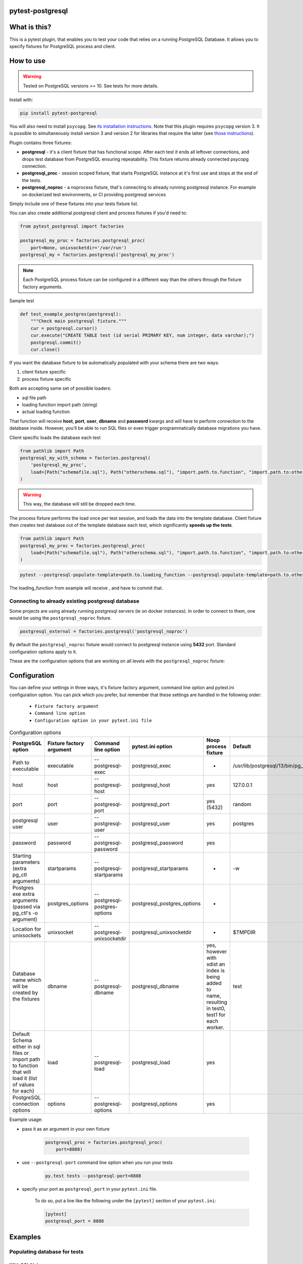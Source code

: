 .. image:: https://raw.githubusercontent.com/ClearcodeHQ/pytest-postgresql/master/logo.png
    :width: 100px
    :height: 100px

pytest-postgresql
=================

.. image:: https://img.shields.io/pypi/v/pytest-postgresql.svg
    :target: https://pypi.python.org/pypi/pytest-postgresql/
    :alt: Latest PyPI version

.. image:: https://img.shields.io/pypi/wheel/pytest-postgresql.svg
    :target: https://pypi.python.org/pypi/pytest-postgresql/
    :alt: Wheel Status

.. image:: https://img.shields.io/pypi/pyversions/pytest-postgresql.svg
    :target: https://pypi.python.org/pypi/pytest-postgresql/
    :alt: Supported Python Versions

.. image:: https://img.shields.io/pypi/l/pytest-postgresql.svg
    :target: https://pypi.python.org/pypi/pytest-postgresql/
    :alt: License

What is this?
=============

This is a pytest plugin, that enables you to test your code that relies on a running PostgreSQL Database.
It allows you to specify fixtures for PostgreSQL process and client.

How to use
==========

.. warning::

    Tested on PostgreSQL versions >= 10. See tests for more details.

Install with:

.. code-block:: sh

    pip install pytest-postgresql

You will also need to install ``psycopg``. See `its installation instructions <https://www.psycopg.org/psycopg3/docs/basic/install.html>`_.
Note that this plugin requires ``psycopg`` version 3. It is possible to simultaneously install version 3
and version 2 for libraries that require the latter (see `those instructions <https://www.psycopg.org/docs/install.html>`_).

Plugin contains three fixtures:

* **postgresql** - it's a client fixture that has functional scope.
  After each test it ends all leftover connections, and drops test database
  from PostgreSQL ensuring repeatability.
  This fixture returns already connected psycopg connection.

* **postgresql_proc** - session scoped fixture, that starts PostgreSQL instance
  at it's first use and stops at the end of the tests.
* **postgresql_noproc** - a noprocess fixture, that's connecting to already
  running postgresql instance.
  For example on dockerized test environments, or CI providing postgresql services

Simply include one of these fixtures into your tests fixture list.

You can also create additional postgresql client and process fixtures if you'd need to:


.. code-block:: python

    from pytest_postgresql import factories

    postgresql_my_proc = factories.postgresql_proc(
        port=None, unixsocketdir='/var/run')
    postgresql_my = factories.postgresql('postgresql_my_proc')

.. note::

    Each PostgreSQL process fixture can be configured in a different way than the others through the fixture factory arguments.

Sample test

.. code-block:: python

    def test_example_postgres(postgresql):
        """Check main postgresql fixture."""
        cur = postgresql.cursor()
        cur.execute("CREATE TABLE test (id serial PRIMARY KEY, num integer, data varchar);")
        postgresql.commit()
        cur.close()

If you want the database fixture to be automatically populated with your schema there are two ways:

#. client fixture specific
#. process fixture specific

Both are accepting same set of possible loaders:

* sql file path
* loading function import path (string)
* actual loading function

That function will receive **host**, **port**, **user**, **dbname** and **password** kwargs and will have to perform
connection to the database inside. However, you'll be able to run SQL files or even trigger programmatically database
migrations you have.

Client specific loads the database each test

.. code-block:: python

    from pathlib import Path
    postgresql_my_with_schema = factories.postgresql(
        'postgresql_my_proc',
        load=[Path("schemafile.sql"), Path("otherschema.sql"), "import.path.to.function", "import.path.to:otherfunction", load_this]
    )

.. warning::

    This way, the database will still be dropped each time.


The process fixture performs the load once per test session, and loads the data into the template database.
Client fixture then creates test database out of the template database each test, which significantly **speeds up the tests**.

.. code-block:: python

    from pathlib import Path
    postgresql_my_proc = factories.postgresql_proc(
        load=[Path("schemafile.sql"), Path("otherschema.sql"), "import.path.to.function", "import.path.to:otherfunction", load_this]
    )


.. code-block:: sh

    pytest --postgresql-populate-template=path.to.loading_function --postgresql-populate-template=path.to.other:loading_function --postgresql-populate-template=path/to/file.sql


The loading_function from example will receive , and have to commit that.

Connecting to already existing postgresql database
--------------------------------------------------

Some projects are using already running postgresql servers (ie on docker instances).
In order to connect to them, one would be using the ``postgresql_noproc`` fixture.

.. code-block:: python

    postgresql_external = factories.postgresql('postgresql_noproc')

By default the  ``postgresql_noproc`` fixture would connect to postgresql instance using **5432** port. Standard configuration options apply to it.

These are the configuration options that are working on all levels with the ``postgresql_noproc`` fixture:

Configuration
=============

You can define your settings in three ways, it's fixture factory argument, command line option and pytest.ini configuration option.
You can pick which you prefer, but remember that these settings are handled in the following order:

    * ``Fixture factory argument``
    * ``Command line option``
    * ``Configuration option in your pytest.ini file``


.. list-table:: Configuration options
   :header-rows: 1

   * - PostgreSQL option
     - Fixture factory argument
     - Command line option
     - pytest.ini option
     - Noop process fixture
     - Default
   * - Path to executable
     - executable
     - --postgresql-exec
     - postgresql_exec
     - -
     - /usr/lib/postgresql/13/bin/pg_ctl
   * - host
     - host
     - --postgresql-host
     - postgresql_host
     - yes
     - 127.0.0.1
   * - port
     - port
     - --postgresql-port
     - postgresql_port
     - yes (5432)
     - random
   * - postgresql user
     - user
     - --postgresql-user
     - postgresql_user
     - yes
     - postgres
   * - password
     - password
     - --postgresql-password
     - postgresql_password
     - yes
     -
   * - Starting parameters (extra pg_ctl arguments)
     - startparams
     - --postgresql-startparams
     - postgresql_startparams
     - -
     - -w
   * - Postgres exe extra arguments (passed via pg_ctl's -o argument)
     - postgres_options
     - --postgresql-postgres-options
     - postgresql_postgres_options
     - -
     -
   * - Location for unixsockets
     - unixsocket
     - --postgresql-unixsocketdir
     - postgresql_unixsocketdir
     - -
     - $TMPDIR
   * - Database name which will be created by the fixtures
     - dbname
     - --postgresql-dbname
     - postgresql_dbname
     - yes, however with xdist an index is being added to name, resulting in test0, test1 for each worker.
     - test
   * - Default Schema either in sql files or import path to function that will load it (list of values for each)
     - load
     - --postgresql-load
     - postgresql_load
     - yes
     -
   * - PostgreSQL connection options
     - options
     - --postgresql-options
     - postgresql_options
     - yes
     -


Example usage:

* pass it as an argument in your own fixture

    .. code-block:: python

        postgresql_proc = factories.postgresql_proc(
            port=8888)

* use ``--postgresql-port`` command line option when you run your tests

    .. code-block:: sh

        py.test tests --postgresql-port=8888


* specify your port as ``postgresql_port`` in your ``pytest.ini`` file.

    To do so, put a line like the following under the ``[pytest]`` section of your ``pytest.ini``:

    .. code-block:: ini

        [pytest]
        postgresql_port = 8888

Examples
========

Populating database for tests
-----------------------------

With SQLAlchemy
+++++++++++++++

This example shows how to populate database and create an SQLAlchemy's ORM connection:

Sample below is simplified session fixture from
`pyramid_fullauth <https://github.com/fizyk/pyramid_fullauth/>`_ tests:

.. code-block:: python

    from sqlalchemy import create_engine
    from sqlalchemy.orm import scoped_session, sessionmaker
    from sqlalchemy.pool import NullPool
    from zope.sqlalchemy import register


    @pytest.fixture
    def db_session(postgresql):
        """Session for SQLAlchemy."""
        from pyramid_fullauth.models import Base

        connection = f'postgresql+psycopg2://{postgresql.info.user}:@{postgresql.info.host}:{postgresql.info.port}/{postgresql.info.dbname}'

        engine = create_engine(connection, echo=False, poolclass=NullPool)
        pyramid_basemodel.Session = scoped_session(sessionmaker(extension=ZopeTransactionExtension()))
        pyramid_basemodel.bind_engine(
            engine, pyramid_basemodel.Session, should_create=True, should_drop=True)

        yield pyramid_basemodel.Session

        transaction.commit()
        Base.metadata.drop_all(engine)


    @pytest.fixture
    def user(db_session):
        """Test user fixture."""
        from pyramid_fullauth.models import User
        from tests.tools import DEFAULT_USER

        new_user = User(**DEFAULT_USER)
        db_session.add(new_user)
        transaction.commit()
        return new_user


    def test_remove_last_admin(db_session, user):
        """
        Sample test checks internal login, but shows usage in tests with SQLAlchemy
        """
        user = db_session.merge(user)
        user.is_admin = True
        transaction.commit()
        user = db_session.merge(user)

        with pytest.raises(AttributeError):
            user.is_admin = False
.. note::

    See the original code at `pyramid_fullauth's conftest file <https://github.com/fizyk/pyramid_fullauth/blob/2950e7f4a397b313aaf306d6d1a763ab7d8abf2b/tests/conftest.py#L35>`_.
    Depending on your needs, that in between code can fire alembic migrations in case of sqlalchemy stack or any other code

Maintaining database state outside of the fixtures
--------------------------------------------------

It is possible and appears it's used in other libraries for tests,
to maintain database state with the use of the ``pytest-postgresql`` database
managing functionality:

For this import DatabaseJanitor and use its init and drop methods:


.. code-block:: python

    import pytest
    from pytest_postgresql.janitor import DatabaseJanitor

    @pytest.fixture
    def database(postgresql_proc):
        # variable definition

        janitor = DatabaseJanitor(
            user=postgresql_proc.user,
            host=postgresql_proc.host,
            proc=postgresql_proc.port,
            testdb="my_test_database",
            version=postgresql_proc.version,
            password="secret_password",
        )
        janitor.init()
        yield psycopg2.connect(
            dbname="my_test_database",
            user=postgresql_proc.user,
            password="secret_password",
            host=postgresql_proc.host,
            port=postgresql_proc.port,
        )
        janitor.drop()

or use it as a context manager:

.. code-block:: python

    import pytest
    from pytest_postgresql.janitor import DatabaseJanitor

    @pytest.fixture
    def database(postgresql_proc):
        # variable definition

        with DatabaseJanitor(
            user=postgresql_proc.user,
            host=postgresql_proc.host,
            port=postgresql_proc.port,
            dbname="my_test_database",
            version=postgresql_proc.version,
            password="secret_password",
        ):
            yield psycopg2.connect(
                dbname="my_test_database",
                user=postgresql_proc.user,
                password="secret_password",
                host=postgresql_proc.host,
                port=postgresql_proc.port,
            )

.. note::

    DatabaseJanitor manages the state of the database, but you'll have to create
    connection to use in test code yourself.

    You can optionally pass in a recognized postgresql ISOLATION_LEVEL for
    additional control.

.. note::

    See DatabaseJanitor usage in python's warehouse test code https://github.com/pypa/warehouse/blob/5d15bfe/tests/conftest.py#L127

Connecting to Postgresql (in a docker)
--------------------------------------

To connect to a docker run postgresql and run test on it, use noproc fixtures.

.. code-block:: sh

    docker run --name some-postgres -e POSTGRES_PASSWORD=mysecretpassword -d postgres

This will start postgresql in a docker container, however using a postgresql installed locally is not much different.

In tests, make sure that all your tests are using **postgresql_noproc** fixture like that:

.. code-block:: python

    from pytest_postgresql import factories


    postgresql_in_docker = factories.postgresql_noproc()
    postgresql = factories.postgresql("postgresql_in_docker", dbname="test")


    def test_postgres_docker(postgresql):
        """Run test."""
        cur = postgresql.cursor()
        cur.execute("CREATE TABLE test (id serial PRIMARY KEY, num integer, data varchar);")
        postgresql.commit()
        cur.close()

And run tests:

.. code-block:: sh

    pytest --postgresql-host=172.17.0.2 --postgresql-password=mysecretpassword

Basic database state for all tests
----------------------------------

If you've got several tests that require common initialisation, you can to define a `load` and pass it to
your custom postgresql process fixture:

.. code-block:: python

    import pytest_postgresql.factories
    def load_database(**kwargs):
        db_connection: connection = psycopg2.connect(**kwargs)
        with db_connection.cursor() as cur:
            cur.execute("CREATE TABLE stories (id serial PRIMARY KEY, name varchar);")
            cur.execute(
                "INSERT INTO stories (name) VALUES"
                "('Silmarillion'), ('Star Wars'), ('The Expanse'), ('Battlestar Galactica')"
            )
            db_connection.commit()

    postgresql_proc = factories.postgresql_proc(
        load=[load_database],
    )

    postgresql = factories.postgresql(
        "postgresql_proc",
    )

The way this will work is that the process fixture will populate template database,
which in turn will be used automatically by client fixture to create a test database from scratch.
Fast, clean and no dangling transactions, that could be accidentally rolled back.

Same approach will work with noproces fixture, while connecting to already running postgresql instance whether
it'll be on a docker machine or running remotely or locally.

Using SQLAlchemy to initialise basic database state
+++++++++++++++++++++++++++++++++++++++++++++++++++

How to use SQLAlchemy for common initialisation:

.. code-block:: python

    def load_database(**kwargs):
        connection = f"postgresql+psycopg2://{kwargs['user']}:@{kwargs['host']}:{kwargs['port']}/{kwargs['dbname']}"
        engine = create_engine(connection)
        Base.metadata.create_all(engine)
        session = scoped_session(sessionmaker(bind=engine))
        # add things to session
        session.commit()

    postgresql_proc = factories.postgresql_proc(load=[load_database])

    postgresql = factories.postgresql('postgresql_proc') # still need to check if this is actually needed or not

    @pytest.fixture
    def dbsession(postgresql):
        connection = f'postgresql+psycopg2://{postgresql.info.user}:@{postgresql.info.host}:{postgresql.info.port}/{postgresql.info.dbname}'
        engine = create_engine(connection)

        session = scoped_session(sessionmaker(bind=engine))

        yield session
        # 'Base.metadata.drop_all(engine)' here specifically does not work. It is also not needed. If you leave out the session.close()
        # all the tests still run, but you get a warning/error at the end of the tests.
        session.close()


Release
=======

Install pipenv and --dev dependencies first, Then run:

.. code-block:: sh

    pipenv run tbump [NEW_VERSION]
